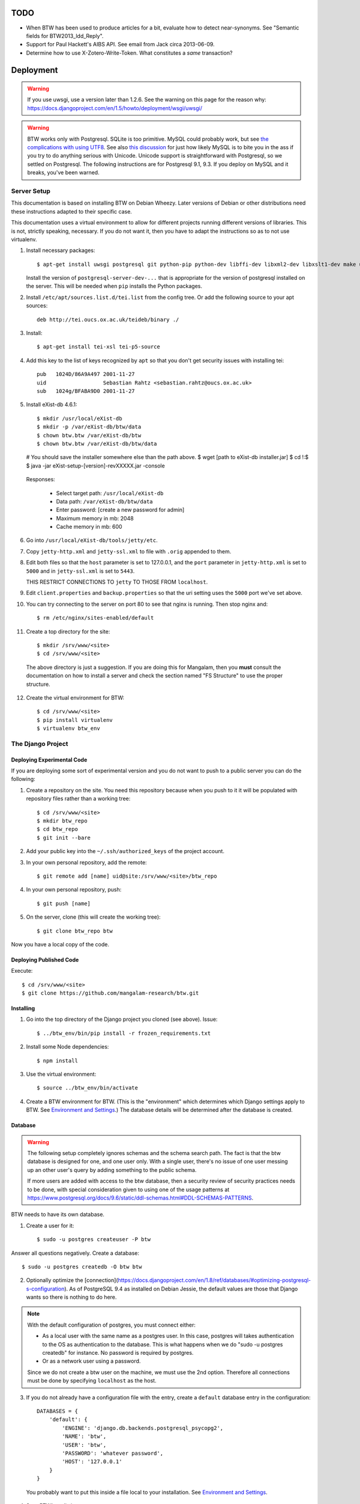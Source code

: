 ======
 TODO
======

* When BTW has been used to produce articles for a bit, evaluate how
  to detect near-synonyms. See "Semantic fields for
  BTW2013_ldd_Reply".

* Support for Paul Hackett's AIBS API. See email from Jack circa
  2013-06-09.

* Determine how to use X-Zotero-Write-Token. What constitutes a *same*
  transaction?

============
 Deployment
============

.. warning:: If you use uwsgi, use a version later than 1.2.6. See the
             warning on this page for the reason why:
             https://docs.djangoproject.com/en/1.5/howto/deployment/wsgi/uwsgi/

.. warning:: BTW works only with Postgresql. SQLite is too
             primitive. MySQL could probably work, but see `the
             complications with using UTF8
             <https://docs.djangoproject.com/en/1.6/ref/databases/#collation-settings>`__. See
             also `this discussion
             <https://news.ycombinator.com/item?id=7317519>`__ for
             just how likely MySQL is to bite you in the ass if you
             try to do anything serious with Unicode. Unicode support
             is straightforward with Postgresql, so we settled on
             Postgresql. The following instructions are for Postgresql
             9.1, 9.3. If you deploy on MySQL and it breaks, you've
             been warned.

Server Setup
============

This documentation is based on installing BTW on Debian Wheezy. Later
versions of Debian or other distributions need these instructions
adapted to their specific case.

This documentation uses a virtual environment to allow for different
projects running different versions of libraries. This is not,
strictly speaking, necessary. If you do not want it, then you have to
adapt the instructions so as to not use virtualenv.

1. Install necessary packages::

    $ apt-get install uwsgi postgresql git python-pip python-dev libffi-dev libxml2-dev libxslt1-dev make unzip libxml2-utils trang jing xsltproc redis-server libpq-dev

   Install the version of ``postgresql-server-dev-...`` that is
   appropriate for the version of postgresql installed on the
   server. This will be needed when ``pip`` installs the Python
   packages.

2. Install ``/etc/apt/sources.list.d/tei.list`` from the config
   tree. Or add the following source to your apt sources::

    deb http://tei.oucs.ox.ac.uk/teideb/binary ./

3. Install::

    $ apt-get install tei-xsl tei-p5-source

4. Add this key to the list of keys recognized by ``apt`` so that you
   don't get security issues with installing tei::

    pub   1024D/86A9A497 2001-11-27
    uid                  Sebastian Rahtz <sebastian.rahtz@oucs.ox.ac.uk>
    sub   1024g/BFABA9D0 2001-11-27

5. Install eXist-db 4.6.1::

   $ mkdir /usr/local/eXist-db
   $ mkdir -p /var/eXist-db/btw/data
   $ chown btw.btw /var/eXist-db/btw
   $ chown btw.btw /var/eXist-db/btw/data
   # You should save the installer somewhere else than the path above.
   $ wget [path to eXist-db installer.jar]
   $ cd !:$
   $ java -jar eXist-setup-[version]-revXXXXX.jar -console

  Responses:

    * Select target path: ``/usr/local/eXist-db``
    * Data path: ``/var/eXist-db/btw/data``
    * Enter password: [create a new password for admin]
    * Maximum memory in mb: 2048
    * Cache memory in mb: 600

6. Go into ``/usr/local/eXist-db/tools/jetty/etc``.

7. Copy ``jetty-http.xml`` and ``jetty-ssl.xml`` to file with ``.orig`` appended
   to them.

8. Edit both files so that the ``host`` parameter is set to 127.0.0.1,
   and the ``port`` parameter in ``jetty-http.xml`` is set to ``5000``
   and in ``jetty-ssl.xml`` is set to ``5443``.

   THIS RESTRICT CONNECTIONS TO ``jetty`` TO THOSE FROM ``localhost``.

9. Edit ``client.properties`` and ``backup.properties`` so that the uri setting
   uses the ``5000`` port we've set above.

10. You can try connecting to the server on port 80 to see that nginx
    is running. Then stop nginx and::

     $ rm /etc/nginx/sites-enabled/default

11. Create a top directory for the site::

    $ mkdir /srv/www/<site>
    $ cd /srv/www/<site>

  The above directory is just a suggestion. If you are doing this for
  Mangalam, then you **must** consult the documentation on how to
  install a server and check the section named "FS Structure" to use
  the proper structure.

12. Create the virtual environment for BTW::

    $ cd /srv/www/<site>
    $ pip install virtualenv
    $ virtualenv btw_env

The Django Project
==================

Deploying Experimental Code
---------------------------

If you are deploying some sort of experimental version and you do not
want to push to a public server you can do the following:

1. Create a repository on the site. You need this repository because
   when you push to it it will be populated with repository files
   rather than a working tree::

     $ cd /srv/www/<site>
     $ mkdir btw_repo
     $ cd btw_repo
     $ git init --bare

2. Add your public key into the ``~/.ssh/authorized_keys`` of the project
   account.

3. In your own personal repository, add the remote::

    $ git remote add [name] uid@site:/srv/www/<site>/btw_repo

4. In your own personal repository, push::

    $ git push [name]

5. On the server, clone (this will create the working tree)::

    $ git clone btw_repo btw

Now you have a local copy of the code.

Deploying Published Code
------------------------

Execute::

    $ cd /srv/www/<site>
    $ git clone https://github.com/mangalam-research/btw.git

Installing
----------

1. Go into the top directory of the Django project you cloned (see above). Issue::

    $ ../btw_env/bin/pip install -r frozen_requirements.txt

2. Install some Node dependencies::

    $ npm install

3. Use the virtual environment::

    $ source ../btw_env/bin/activate

4. Create a BTW environment for BTW. (This is the "environment" which
   determines which Django settings apply to BTW. See `Environment and
   Settings`_.) The database details will be determined after the
   database is created.

Database
--------

.. warning:: The following setup completely ignores schemas and the
             schema search path. The fact is that the btw database is
             designed for one, and one user only. With a single user,
             there's no issue of one user messing up an other user's
             query by adding something to the public schema.

             If more users are added with access to the btw database,
             then a security review of security practices needs to be
             done, with special consideration given to using one of
             the usage patterns at
             `<https://www.postgresql.org/docs/9.6/static/ddl-schemas.html#DDL-SCHEMAS-PATTERNS>`_.

BTW needs to have its own database.

1. Create a user for it::

    $ sudo -u postgres createuser -P btw

Answer all questions negatively. Create a database::

    $ sudo -u postgres createdb -O btw btw

2. Optionally optimize the [connection](https://docs.djangoproject.com/en/1.8/ref/databases/#optimizing-postgresql-s-configuration). As of PostgreSQL 9.4 as installed on Debian Jessie, the default values are those that Django wants so there is nothing to do here.

.. note:: With the default configuration of postgres, you must connect either:

  * As a local user with the same name as a postgres user. In this
    case, postgres will takes authentication to the OS as
    authentication to the database. This is what happens when we do
    "sudo -u postgres createdb" for instance. No password is required
    by postgres.

  * Or as a network user using a password.

  Since we do not create a btw user on the machine, we must use the
  2nd option. Therefore all connections must be done by specifying
  ``localhost`` as the host.

3. If you do not already have a configuration file with the entry,
   create a ``default`` database entry in the configuration::

    DATABASES = {
        'default': {
            'ENGINE': 'django.db.backends.postgresql_psycopg2',
            'NAME': 'btw',
            'USER': 'btw',
            'PASSWORD': 'whatever password',
            'HOST': '127.0.0.1'
        }
    }

  You probably want to put this inside a file local to your
  installation. See `Environment and Settings`_.

4. Start BTW's redis instance::

    ./manage.py btwredis start

5. Run::

    ./manage.py migrate

6. Run::

    ./manage.py btwdb set_site_name

   This sets the name of site 1 in the database to match the
   BTW_SITE_NAME setting.

Settings
--------

1. When deploying make sure the following Django settings are set as
   follows::

    SESSION_COOKIE_SECURE = True
    CSRF_COOKIE_SECURE = True

    ACCOUNT_DEFAULT_HTTP_PROTOCOL = "https"

2. Make sure that the ``DEFAULT_FROM_EMAIL`` Django setting is set to
   the value you want to use as the ``From:`` field of emails sent for
   invitations to register to the site. Same with the ``SERVER_EMAIL``
   field. Note that they are probably not going to be the same value.

3. Make sure that the ``ADMINS`` Django setting is set properly.

4. Make sure that the ``BTW_WED_LOGGING_PATH`` and that any custom
   logging is done in ``/var/log/`` rather than in ``/srv``.

5. The file structure is::

    btw_env      The virtualenv environment created earlier.
    btw_repo     Possible repository you use if you are deploying experimental code.
    btw          Where you checked out btw.
    static       Where the static files are collected.
    media        Where media files are stored.

   So you must ensure that ``STATIC_ROOT`` and ``MEDIA_ROOT`` are set
   to point to these directories which are **above** ``TOPDIR``.

6. Make sure the following environment variables are set as follows
   in the uwsgi configuration::

     HTTPS=on
     wsgi.url_scheme=https

Finalizing
----------

This needs to be done last because the ``Makefile`` may use
``manage.py``, which may require a complete configuration.

Run::

  $ make
  $ ./manage.py btwredis start
  $ mkdir -p var/run/btw var/log/btw
  $ ./manage.py btwexistdb start
  $ ./manage.py btwexistdb createuser
  $ ./manage.py btwexistdb createdb
  $ ./manage.py btwexistdb loadindex
  $ ./manage.py btwexistdb load
  $ ./manage.py btwworker start --all
  $ ./manage.py btwcheck
  $ make test-django
  [The Zotero tests will necessarily fail because the server is set
   to connect to the production Zotero database.]
  # We need to stop everything started manually so that systemd
  # takes over.
  $ ./manage.py btwredis stop
  $ ./manage.py btwexistdb stop
  $ sudo cp build/services/* /etc/systemd/system
  $ sudo systemctl daemon-reload
  $ sudo systemctl enable btw
  $ sudo systemctl start btw

If you have not yet done so, create the log directory for the nginx
process responsible for serving BTW::

  $ mkdir /var/log/nginx/btw.mangalamresearch.org/

Demo Site
---------

When creating a new demo site make sure that:

1. It contains a ``env`` file in the top level directory of the Django
   project that sets the ``env`` to a new value appropriate for the
   demo site. (This is what will make the site use a different
   database from the main site.)

2. Create a file named ``NOBACKUP-TAG`` in the top level directory of
   the demo site. (The deepest directory that encompasses all the
   files of this site but excludes any other site.) This prevents
   backing up this site in the fs backups.

Complete Copy
~~~~~~~~~~~~~

1. Dump the database on the "real" site.

2. Drop the old btw_demo database.

3. Create a new btw_demo database.

4. Issue::

    pg_restore -d btw_demo [path to dump]

5. Run the migrations, make sure redis is running and do::

    $ . ../btw_env/bin/activate
    $ ./manage.py migrate

6. Set the site name, make sure redis is running and do::

    $ . ../btw_env/bin/activate
    $ ./manage.py btwdb set_site_name

 This will set the site name in the database to what is recorded in
 the Django settings.

7. Copy the media directory from the regular site to the demo site.

Partial Copy
~~~~~~~~~~~~

Make sure that the site name in the sites table is properly set.

If you are going to move over users then:

1. Go to the regular site and run::

     $ ./manage.py dumpdata --natural --exclude=auth.Permission auth allauth account socialaccount invitation > [dump]

2. Go to the demo site and run::

     $ ./manage.py loaddata [dump]

If you are going to move over articles from the dev site the
bibliographical data must be moved over first. **The bibliography
worker must not have had a chance to populate the Item table yet!!!,
or you'll get double entries.** (If this happens, then you have to
clear bibliography_item and bibliography_primarysource in the
database.)

1. Go to the main site and run::

    $ ./manage.py dumpdata --natural bibliography > [dump]

2. Go to the demo site and run::

    $ ./manage.py loaddata [dump]

You may then load articles:

1. Go to the main site and run::

    $ ./manage.py dumpdata --natural lexicography > [dump]

2. Go to the demo site and run::

    $ ./manage.py loaddata [dump]


Upgrades
--------

Preparing the Source
~~~~~~~~~~~~~~~~~~~~

Before preforming an upgrade, make sure that the source is in shape:

1. You have run the tests from a clean build ``make clean``.

2. ``forzen_requirements.txt`` is up-to-date.

3. You have tagged the current release with ``git tag v... -a`` The
   ``-a`` is important to create an annotated tag.

Dealing with Logged-in Users
~~~~~~~~~~~~~~~~~~~~~~~~~~~~

Before upgrading, consider the impact on currently logged in
users. The following cases are possible:

1. No database change: there is no need to put the server in
   maintenance mode. Just upgrade the Python and Javascript code. If a
   new version of the wed editor is needed, the users will get a
   message asking to reload.

2. Database change:

   a. Establish a time at which the server will go into
   maintenance mode, tell the users.

   b. At the appointed time, set the nginx server configuration for
   BTW to be in maintenance mode.

   c. Use the ``logout`` management command to log all users out.

   d. Perform the code upgrade as needed.

   e. Get nginx out of maintenance mode.

Upgrade Proper
~~~~~~~~~~~~~~

Generally:

1. **Squeeze in upgrades to the server's infrastructure here...**

2. Make sure all your changes are pushed to the repository.

3. Make sure you have a current backup of the database.

.. warning:: Do not run the following steps before you have read the
             version-specific information about upgrading. Some
             upgrades require that the following steps be partially
             performed or done in a different way, etc.

4. Run::

    $ . ../btw_env/bin/activate

    # The next command **must** be omitted if BTW is meant to continue
    # running. May be omitted if there is no change to how redis is
    # configured.
    $ systemctl stop btw

    $ git fetch origin --tags
    $ git pull origin
    $ git describe
    [Make sure the description shows what you expect.]
    $ pip install -r frozen_requirements.txt
    $ npm install
    $ make
    $ sudo cp build/services/* /etc/systemd/system
    $ sudo systemctl daemon-reload
    # Also check for services in /etc/systemd/system that may
    # be obsolete.

    $ ./manage.py btwredis start
    $ ./manage.py migrate

    # This is the perfect time to clean old records.
    $ ./manage.py btwdb collapse_change_records
    $ ./manage.py btwdb clean_old_versions

    # This is the perfect time to perform a full vacuum on the database.
    # Do this if you've locked the users out of the system already.
    # This command will lock tables while they are being vacuumed. We use
    # ``time`` to record how long it takes. This is useful information because
    # as the database grows, it will take more times. Eventually it could
    # take hours to run a vacuumdb full operation.
    $ time vacuumdb -fzv

    $ ./manage.py btwredis stop
    $ systemctl start btw

    $ ./manage.py btwcheck

    $ make test-django
    [The Zotero tests will necessarily fail because the server is set
     to connect to the production database.]

5. Run btw-smoketest::

     scrapy crawl btw -a btw_dev='<secret>'

6. Take the site out of maintenance mode.

See below for specific upgrade cases.

2.4.0 to 2.5.0
~~~~~~~~~~~~~~

- ``apt-get install libpq-dev``

- ``apt-get install tei-xsl``

- This release upgrade BTW to Python 3 so:

 * Remove old Python virtual env.

 * Create new Python 3 virtual env.

 * Activate it.

- Perform the usual upgrade steps up to the point where Python packages are
  installed.

- The release also upgrades eXist-db to 4.6.1

 * Go to the home of the eXist-db installation. Backup the eXist-db database
   with::

     java -jar start.jar org.exist.backup.ExportMain -x -z

   This will create a file in ``exports/`` called ``full<date>.zip``

 * Move the old stuff out of the way::

     $ mv /usr/local/eXist-db /usr/local/eXist-db-[version]
     $ mv /var/eXist-db/btw/data /var/eXist-db/btw/data-[version]

 * Install the new eXist-db installation. See the original installation
   instructions for answers to the questions it asks.

 * Go into ``/var/eXist-db/btw/data`` and ``rm *.dbx *.log *.lck``

 * Cd to the home of the new eXist-db installation.

 * The above deleted the whole database, so set the admin password again::

     $ ./bin/client.sh -s
     [Use the command: passwd admin]

 * Restore::

     $ ./bin/backup.sh -u admin -p PASSWORD -r [path to zipped backup]

 * Upgrade the Dashboard::

     $ ./bin/client.sh -s -u admin -p PASSWORD

   Use the command::

     find repo:install-and-deploy("http://exist-db.org/apps/dashboard", "http://demo.exist-db.org/exist/apps/public-repo/modules/find.xql")

 * Run::

     $ manage.py btwexistdb loadutil

- Continue the common installation steps.

- The encoding of cache keys for the bibliography app has changed. So that cache
  needs to be zapped and rebuilt.

- The cmsplugin_filer stuff is deprecated and no longer maintained. It will bomb
  when Python 3.8 becomes current. I've tried migrating the data to the new
  suggested plugins but it did not work. So the solution for now is to remove
  these plugins and fix the CMS pages manually. (A quick inspection suggests
  that there's probably less fixing needed than I thought. I used the filer
  facilities extensively when I first setup the CMS but the assistants who took
  over all tossed that aside. I think there's only one remaining reference to
  the filer stuff.)

- Drop these tables:

 cmsplugin_filer_file_filerfile
 cmsplugin_filer_folder_filerfolder
 cmsplugin_filer_image_filerimage
 cmsplugin_filer_link_filerlinkplugin
 cmsplugin_filer_teaser_filerteaser
 cmsplugin_filer_video_filervideo

- Run:

  ./manage.py cms delete-orphaned-plugins

- Fix the CMS pages:

  - (Probably won't need fixing:) Front page: logo of Mangalam, NEH, HTE at
    bottom of page. Put back the images, and link to the respective
    organizations. Set correct alt text. (Note that the NEH and HTE logos are
    already broken.)

  - (Probably won't need fixing:) Front page: left video
    https://youtu.be/N2ZeTtIJVR0

  - Browserstack on the "Technologies" page.


2.0.0 to 2.1.0
~~~~~~~~~~~~~~

- Before restarting any parts of BTW, make sure all celery settings in
  the settings files used by the deployment have been updated to have
  the ``CELERY`` prefix.

1.4.1 to 2.0.0
~~~~~~~~~~~~~~

Before all:

- Install eXist.

After pulling the new code:

- Add the ``settings`` for eXist.

After ``pip install -r requirements.txt``:

- Force django-polymorphic to be at 1.0.2.

- Force django to be at 1.10.x.

- Run ``pip uninstall django-treebeard`` and then ``pip install git+https://github.com/tabo/django-treebeard#79bdb7c``.

After starting redis:

- Run ``./manage.py cms fix-tree``

- Clear the "article_display" and "page" caches.

After ``./manage.py migrate``:

- Run ``btwexistdb`` commands: ``createuser``, ``createdb``,
``loadindex``, ``load``.

After the install:

- Remove the "Login required" flag for the semantic fields page.

- Add the ``can_add_semantic_fields`` and
  ``can_change_semantic_fields`` to all users that need it.

1.4.0 to 1.4.1
~~~~~~~~~~~~~~

- At a minimum, execute::

    rm `find . -name menu.pyc`
    rm `find . -name cms_app.pyc`

  To be on the safe site, I actually recommend doing::

    rm `find . -name "*.pyc"`

  When running tests in buildbot some cases failed due to very old
  leftover ``.pyc`` files.

- After having done the database migrations, run ``manage.py cms
  fix-tree`` as recommended by Django CMS to fix possible issues with
  the tree of pages.

1.3.x to 1.4.0
~~~~~~~~~~~~~~

- You must load the HTE data somehow. It could be using the ``hte``
  command or by dumping some the ``semantic_field...`` tables in the
  development database and loading them in production. Remember to set
  the sequences used to set ids properly if you use a SQL
  dump/restore.

- It is necessary to flush the article display cache::

    $ ./manage.py clearcache article_display

- You must give the ``category.add_category`` right to whoever will be
  allowed to add categories.

- You will have to create a "Semantic Fields" page which will have for
  apphook semantic_fields. This pages should also have its permissions
  set so that "Login required" checked and "Menu visibility" is "for
  logged in users only".


1.2.x to 1.3.0
~~~~~~~~~~~~~~

You must add ``BTW_EDITORS`` to Django's settings.

The ``CitePlugin`` must be added to some page to allow site-wide
citations.

During migration Django will ask whether the content types for the
models userauthority, otherauthority and authority should be
removed. Answer yes.


1.1.x to 1.2.0
~~~~~~~~~~~~~~

1. Upgrade the nginx configuration to the new one so that developers
   can bypass maintenance mode.

2. **After stopping redis but before updating the source,** upgrade
   ``South`` to the latest in the 1.x series.

3. **After stopping redis but before updating the source,** upgrade
   ``django-allauth`` to the version required by BTW **1.2.0**.

4. **After stopping redis but before updating the source,** run
   ``./manage.py migrate socialaccount``. This will upgrade the tables
   for the ``socialaccount`` app (provied by ``django-allauth``) to the
   latest format.

5. Resume the installation with the source update, and so on...

Afterwards:

1. Create the pages managed by the CMS:

 a. On the development machine issue::

    ./manage.py dumpdata --indent=2 --natural-foreign cms cmsplugin_filer_file cmsplugin_filer_folder cmsplugin_filer_link cmsplugin_filer_link cmsplugin_filer_image cmsplugin_filer_teaser cmsplugin_filer_video  easy_thumbnails filer djangocms_text_ckeditor cmsplugin_iframe > dump.json

 b. Remove the record that has to do with cms.pageusergroup.

 c. On the deployment machine issue::

    ./manage loaddata dump.json

 d. Copy the ``media`` subdirectory from the dev machine to the
    deployment machine. **Make sure to move it into the right location**.

2. Duplicate the permission setup from the dev machine to the
   deployment machine. In particular:

 a. Add the permissions to the CMS plugins to the "CMS scribe" group.

3. Create an account for Bennett with the "scribe" and "CMS scribe"
   roles, and the right to manage bibliography.

1.0.x to 1.1.0
~~~~~~~~~~~~~~

1. Update the site configuration to add BTW_LOGGING_PATH,
   BTW_RUN_PATH, BTW_LOGGING_PATH_FOR_BTW, BTW_RUN_PATH_FOR_BTW. Make
   BTW_WED_LOGGING_PATH use BTW_LOGGING_PATH_FOR_BTW.

2. Perform the commands to create the log and run directories for
   BTW. For intance, it could be::

    mkdir -p var/log/btw
    mkdir -p var/run/btw

3. Convert the local configuration file to connect to redis through
   the local socket started by ``btwredis``.

4. Use ``lib.settings.join_prefix`` in the settings file and
   ``slugify.slugify``.

5. Modify your uwsgi init file so that it has::

     uid = btw
     buffer-size=32768

0.8.x to 1.0.0
~~~~~~~~~~~~~~

1. Update the site configuration to configure the caches named
   `session`, `page` and `article_display`.

2. Force an update of the documentation so that ``tei.css`` and
   ``tei-print.css`` are loaded from a local copy. You must::

      rm -rf utils/schemas/out/btw-storage-0.10/btw-storage-doc/

   A subsequent ``make`` should redo everything but check that the
   final files have the right contents.

0.7.x to 0.8.0
~~~~~~~~~~~~~~

1. Issue the management command::

     $ ./manage.py btwdb mark_all_bibliographical_items_stale

2. Convert your settings to use the ``s`` object. See `Setting the
   Settings`_.

3. Install django-redis in the virtualenv for btw.

4. Move to Redis for the session cache (the default cache normally set
   in the ``btw_<env>.py`` file and the Zotero cache (the cache named
   ``"bibliography"``, which is normally set in the
   ``bibliography_<env>.py`` settings file).

0.0.2 to 0.1.0
~~~~~~~~~~~~~~

1. Delete the database table ``biblliography_item``. This is okay
   because the BTW software has not yet been used in production.

2. Perform the general steps.

Notes from Actual Upgrades
~~~~~~~~~~~~~~~~~~~~~~~~~~

- 2.0.0 to 2.1.0: Upgrade scheduled for 2017/09/26 at 7:30-9:30
  EDT. The upgrade also included a Linode migration and updating the
  OS, both of which took about 12 minutes. The migration queue was
  empty and the migration itself took about 5 minutes. The BTW upgrade
  ran into an unexpected issue. We were getting an EINTR during a
  Kombu communication with a socket. Added some custom code to retry
  the communication. Seems to have fixed the issue.

- 1.4.0 to 1.4.1: Upgrade scheduled for 2016/04/30 at 8:00-9:00 EDT. I
  started a little before to prepare. The upgrade was done at about
  8:30 EDT.

- 1.3.1 to 1.4.0: The upgrade window was scheduled for 2016/04/06 at
  8:00-12:00 EDT. I actually got busy with something else and did not
  begin until 8:10. The upgrade was finished by about 10:28.

- 1.2.x to 1.3.0: The upgrade window was scheduled for 2015/08/19 at
  11:00-12:00 EDT. I began preparing at around 10:40 EDT so as to get
  a head start with the steps that could be performed before the
  upgrade. The issue with Tilaa crippling the performance of the swap
  probably added a good 15-20 minutes to the whole proceedings.

- 1.1.0 to 1.2.0: The upgrade window was scheduled for 2015/06/08 at
  8:00-10:00 EDT. I began preparing at around 7:30 EDT so as to get a
  head start with the steps that could be performed before the
  upgrade. At 8:05 EDT I put the server into maintenance mode. At
  about 9:05 EDT I took the server out of maintenance mode. I got a
  couple of task errors while running the Django tests. Probably due
  to how the logging is different on the server than on the dev
  system.

- 1.0.5 to 1.1.0: The upgrade window was scheduled for 2015/04/29 at
  8:00-10:00 EDT. I began preparing at around 7:30 EDT so as to get a
  head start with the steps that could be performed before the
  upgrade, and server maintenance not directly tied to the upgrade
  (e.g. shutting down the demo site). At 8:00 EDT I put the server
  into maintenance mode. At around 8:35 I put the server out of
  maintenance mode. The server initially failed to work because I
  forgot to make a couple changes to the btw.ini file (uwsgi
  configuration). Moreover I had to change ownership of the log files
  in /var/log/btw so that BTW could write there. Then it was smooth
  sailing.

- 0.7.1 to 0.8.0: The upgrade window was scheduled for 2015/01/21 at
  8:00-9:00 EST. I began preparing at around 7:30 EST because a few of
  the upgrade steps (installing new packages, updating the settings of
  the Django project) could be performed before putting the server
  down. At 8:00 EST, I put the server in maintenance mode. A little
  before 8:30EST, the server was out of maintenance mode. I tested the
  server with ``./manage.py test``, by going to ``Bibliography /
  Manage`` and by viewing some articles. The later test failed. It was
  due to ``build/static-build/config/requirejs-config-dev.js`` which
  was out of date. The contents of this file changed when Makefile is
  edited, which is not currently picked up by the way the make file is
  organized. Deleting the file and recreating it solved the issue.

- 0.8.0 to 1.0.1: The upgrade window was scheduled for 2015/02/01 at
  9:00-10:00 EST. I spent about 45 minutes before the upgrade window
  to perform changes to the server. This upgrade required a new monit
  configuration to send alarms. I had to modify monit for this, which
  entailed reading documentation. After performing the upgrade, I got
  some 500 status responses. This was due to the ``.log`` and ``.pid``
  files created by the worker. They caused the tree to be unclean and
  BTW dutifully raised an exception. While testing the site, there was
  an issue with viewing articles. It seemed that the communication
  between browser and system did not work. Clearing the caches and
  restarting the worker seems to have cleared it up. The site was back
  up and running at 10:15 EST.

Nginx
-----

The server key generation has been superseded by using Let's Encrypt
Certificate. Read certbot's documentation for how to get and install
certificates.

If needed for some reason, the manual menthod to create some new
server keys::

    $ cd /srv/www/<site>
    $ openssl genrsa -out ssl.key 2048
    $ openssl req -new -key ssl.key -out ssl.csr
    [Answer the questions to identify the machine. Leave the password blank.]
    $ openssl x509 -req -days 365 -in ssl.csr -signkey ssl.key -out ssl.crt

If there isn't a secure dhparam yet, you should create it with::

    $ openssl dhparam -out /etc/ssl/certs/dhparam.pem 2048

Install a proper configuration in
``/etc/nginx/sites-available/<site>``, and link it to the
``/etc/nginx/sites-enabled/`` directory. For Mangalam, the config tree
contains the file that has been used so far.

Uwsgi
-----

Install a proper configuration in
``/etc/uwsgi/apps-available/btw.ini``, and link it to the
``/etc/uwsgi/apps-enabled/`` directory. For Mangalam, the config tree
contains the file that has been used so far.

=========
 Testing
=========

Note that due to the asynchronous nature the JavaScript environments
used to run the tests, if the test suites are run on a system
experiencing heavy load or if the OS has to swap a lot of memory from
the hard disk, they may fail some or all tests. I've witnessed this
happen, for instance, due to RequireJS timing out on a ``require()``
call because the OS was busy loading things into memory from
swap. The solution is to run the test suites again.

Another issue with running the tests is that wed uses ``setTimeout``
to do the validation work in a parallel fashion. (This actually
simulates parallelism.) Now, browsers clamp timeouts to at most once a
second for tests that are in background tabs (i.e. tabs whose content
is not currently visible). Some tests want the first validation to be
finished before starting. The upshot is that if the test tab is pushed
to the background some tests will fail due to timeouts. The solution
for now is don't push the tab in which tests are run to the
background. Web workers would solve this problem but would create
other complications so it is unclear whether they are a viable
solution.

Tests are of three types:

* Django tests, which run outside the browser.

* In-browser tests, which run *in* the browser.

* Selenium-based tests, which run *outside* the browser but use Selenium
  to control a browser.

In August 2015 we conducted some tests with a RAM-based PostgreSQL
cluster to see whether it would improve testing time. We found roughly
a 7% improvement on test times when running the Django tests but the
hoops we have to go through to setup the cluster and the problems this
could cause in the long run (more complex database setups would
require redesigning the code that creates and manages the cluster) are
not worth this small improvement. The time improvement is expected to
be even smaller when running the Selenium-based tests that need
running on Sauce Labs, as the bulk of the waiting time there is due to
communications between the test suite and the browser.

Django Tests
============

Running the Tests
-----------------

You should be using ``make`` to run the tests rather than ``./manage.py test``
because some of the tests are dependent on files that are generated with
``make``, and some of the tests need to be run in isolation::

    $ make test

Test Isolation
--------------

As of the time of writing, the Django tests need to be run in 3 isolated groups:

* The menu tests in ``./core/tests/test_menus.py``. Django CMS caches a fair
  amount of information. This includes menu information. Unfortunately, this
  causes (some of) the tests in ``test_menus.py`` to fail if they are run with
  the rest of the BTW test suite. Therefore, these tests must be run in a
  *separate* test run.

* The btwredis tests in ``./btw_management/tests/test_btwredis.py``. In order to
  test ``btwredis``, the test suite needs to stop the default redis instance
  started by the test runner, and restart it afterwards. The problem though is
  that this stop/start resets the connections that were open prior to running
  the ``btwredis`` tests and causes a failure in the rest of the suite. So these
  tests must be isolated.

* The other tests not covered in the two groups above.

An earlier version of BTW used the attrib plugin of nosetests to segregate the
tests (``@attr(isolation="menu")`` in a test file, and ``--attr='!isolation'``
in the build file, etc.). However, the attrib plugin does not skip a *whole
module* when all the tests in it are to be skipped, and this is a problem for
the ``btwredis`` tests because we need to skip the *module* setup and tear down
code *too*. So instead we use ``--ignore-files`` to skip the necessary files and
specify them by name where needed. See the targets ``test-django*`` in
``build.mk`` for the gory details.

Zotero Tests
------------

The ``bibliography`` application communicates with the Zotero server
at ``api.zotero.org``. To avoid being dependent a) on a network
connection, b) on that server being up, c) on the account that was used to
create the tests being available, the test suite uses ``mitmdump``
(from the mitmproxy package) to record and replay interactions with
the server. The infrastructure needed for this is in
``bibliography.tests.util``.

The only tests that should ever perform any kind of communication with
the server (either for real, or faked by ``mitmproxy``) are those in
the ``bibliography`` app. All other tests should be mocking the
``zotero`` module so as to return results immediately (no cache check,
no talking to the server). The module
``bibliography.tests.mock_zotero`` is used for this task.

Mitmproxy uses a self-signed certificate to serve data. Forwarding the
upstream certificate currently does not work. (See
`<https://github.com/mitmproxy/netlib/issues/32>`__ .) Moreover, we'd
rather have the suite be totally independent from a live Zotero server
so that we can run the suite even if the Zotero server happens to be
down or unreachable. In order to avoid certificate errors, the test
suite has to:

1. Run ``c_rehash`` on the ``~/.mitmproxy`` directory. Some of the
   files there are not proper certificates so there will be non-fatal
   errors.

2. Set the environment variable SSL_CERT_DIR to search
``~/.mitmproxy`` in addition to the OS directory.

In-Browser Tests
================

::
    $ ./manage.py runserver

Then run a QUnit test by pointing your broswer to
http://localhost:8000/search/tests/

.. warning:: Running this command does not rebuild the software. So if
             you make changes that must propagate to your live version
             of the server then you must run ``make`` first.

Selenium-Based Tests
====================

The following information is not specific to BTW but can be useful if
you've never used Selenium before. Generally speaking, you need the
Selenium Server, but if you only want to run tests in Chrome, you only
need chromedriver. Selenium Server can be found on `this page
<http://code.google.com/p/selenium/downloads/list>`__. It has a name
like ``selenium-server-standalone-<version>.jar``. Chromedriver is
`here <https://code.google.com/p/chromedriver/downloads/list>`__. The
documentation for its use is `here
<http://code.google.com/p/selenium/wiki/ChromeDriver>`__.

Everything that follows is specific to BTW. You need to have `selenic
<http://github.com/mangalam-research/selenic>`_ installed and
available on your ``PYTHONPATH``. Read its documentation. Then you
need to create a `<local_config/selenium_local_config.py>`_ file. Use
one of the example files provided with selenic. Add the following
variable to your `<local_config/selenium_local_config.py>`_ file::

    # Location of the BTW server.
    SERVER = "http://localhost:8080"

You also need to have `wedutil
<http://github.com/mangalam-research/wedutil>`_ installed and
available on your ``PYTHONPATH``.

To run the Selenium-based tests, the tests must be able to communicate
with a live server. Tests that can pass locally can quite easily fail
when run from a remote service, *unless* a real web server is
used. Therefore, the test suite starts an nginx server because, let's
face it, **Django is not a web server.** Some issues that Django may
mask can become evident when using a real web server. This has
happened during the development of BTW.

.. note:: A "real web server" is one which understands the ins and
          outs of the HTTP protocol, can negotiate contents, can
          compress contents, understands caching on the basis of
          modification times, etc.

The configuration environment used for the selenium tests is named
``selenium``. See `Environment and Settings`_.

Nginx
-----

Internally, the test suite starts nginx by issuing::

    $ utils/start_server <fifo>

The fifo is a communication channel created by the test suite to
control the server.  The command above will launch an nginx server
listening on localhost:8080. It will handle all the requests to static
resources itself but will forward all other requests to an instance of
the Django live server (which is started by the ``start_server`` script
to listen on localhost:7777). This server puts all of the things that
would go in ``/var`` if it was started by the OS in the `<var>`_
directory that sits at the top of the code tree. Look there for
logs. This nginx instance uses the configuration built at
`<build/config/nginx.conf>`_ from `<config/nginx.conf>`_. Remember
that if you want to override the configuration, the proper way to do
it is to copy the configuration file into `<local_config>`_ and edit
it there. Run make again after you made modifications. The only
processing done on nginx's file is to change all instances of
``@PWD@`` with the top of the code tree.

The Django Server
-----------------

The Django server started by ``start_server`` is based on
``LiveServerTestCase`` and consequently organises its run time
environment in the same way.

Originally, we had the test suite send a signal to the server so that
with each test, the server would reset itself. The "reset" operation
meant that the ``LiveServerTestCase`` instance ended, which caused the
creation of a new instance. This entailed letting Django's test
framework perform the cleanup and setup operations on the
database. This way, a test would not see the database changes
performed by another test. The cleanup performed by Django's test
framework was extremely slow, however. So we modified the suite so
that some tests would be deemed "dirty" and would require a
reset. This helped speed up the suite quite a bit.

However, we eventually ran into more problems. Once we started using
``transaction.on_commit``, we found that Celery tasks launched at
commit time would not be able to find the ``Chunk`` objects they were
supposed to work on, because they had been deleted by the test
cleanup!! This is something which **by design** cannot happen in
production because ``Chunk`` objects are never deleted. (They may be
hidden, but not deleted.) All solutions which involved allowing the
suite to perform Django's generic cleanup were problematic:

* The Celery tasks could have failed silently. However, since in
  production a failure would be indicative of a fatal structural
  problem, we do not want to mask such problems but instead have them
  cause an alarm. (The project sends an email to the administrators.)
  Moreover, even in testing, ignoring the failure could mean ignoring
  a real problem (like a race condition).

* The Celery tasks could have run eagerly. This would actually mask
  problems that occur due to race conditions.

* The suite could have been modified to try to allow the Celery tasks
  to complete before deleting the data. This would have made the suite
  slower across the board and would have complicated the logic of the
  tests or the tasks quite a bit. And this would be only to take care
  of a problem that occurs in testing.

The solution we settled on is to turn off Django's generic cleanup by
running all the Behave tests inside of a single ``LiveServerTestCase``
instance. The "reset" message is no longer used but instead a
"newtest" message is sent from the Behave runner to the live
server. This causes the live server to run ad-hoc cleanup code. In
this way ``Chunk`` objects are never deleted, which mirrors exactly
what happens in production. The cleanup code currently performs a few
changes, like deleting some bibliographical records, some custom
semantic fields and reverting articles to the version they were when
the suite started. Beyond this, tests should try to depend as little
as possible on a specific state. They should as much as possible
figure what state existed when they started and then check how the
state was changed. (e.g. If I test the creation of a new X object in
the database, cound the number of X objects before the test, and check
that there are X + 1 objects after the operation that creates a new
object.)

A nice bonus is that this also makes the suite faster since it does
not perform the database churn that Django's generic database cleanup
and setup does.

Running the Suite
-----------------

To run the suite issue::

    $ make selenium-test BEHAVE_PARAMS="-D browser='OS,BROWSER,VERSION'"

where ``OS,BROWSER,VERSION`` is a combination of
``OS,BROWSER,VERSION`` present in ``config/browser.txt``.

Behind the scenes, this will launch behave. See `<Makefile>`_ to see
how behave is run.

Note that the Selenium-based tests currently need a special test runner to run
properly. They need to be run through `<selenium_test/btw-behave.py>`_

How to Modify Fixtures
----------------------

There is no direct way to modify the fixtures used by the Django tests
(this includes the live server tests which is used to run the Selenium
tests). The procedure to follow is:

1. Stop the development server.

2. Move your development database to a different location
   temporariy. **Or** modify the development environment so that the
   development server connects to a temporary, different database.

3. Issue::

    $ ./manage.py migrate

4. Then start your server again. You should start it with
   ``BTW_DIRECT_APP_MODE`` set to ``True``. Or you won't be able to
   access the lexicography and bibliography apps.

5. Repeat the following command for all fixtures you want to load or
   pass all fixtures together on the same command line::

    $ ./manage.py loaddata [fixture]

6. At this point you can edit your database.

7. Run a garbage collection to remove old chunks that are no longer
   referred.

8. When you are done kill the server, and dump the data as needed::

    $ ./manage.py dumpdata --indent=2 --natural [application] > [file]

Use git to make sure that the changes you wanted are there. Among
other things, you might want to prevent locking records and handles
from being added to the new fixture.  When this is done, you can
restore your database to what it was.

Before doing anything more, it is wise to run the Django tests and the
Selenium tests to make sure that the new fixture does not break
anything. It is also wise to immediately commit the new fixture to
git once the tests are passing.

Utility for Extractig Documents from Fixtures
---------------------------------------------

The ``html_from_json`` utility can be used to extract the latest XHTML
representing the data of an entry that has been saved into a ``.json``
file. This can then be used with the raw editing capability to import
this entry into the development database. Make sure to check the box
``Data entered in the editable format (XHTML) rather than the
btw-storage format (XML)`` before submitting the raw edit, or the edit
will fail.

==========================
 Environment and Settings
==========================

Setting the Settings
====================

The Django method of setting the various settings is to set a global
in ``settings.py``, which is then used by Django's machinery. However,
this method is very inflexible in an environment where settings can be
set from multiple different files. Instead of using this method as-is,
BTW sets its settings on a singleton named ``s`` that is created by
``lib.settings`` **every file that wants to modify settings must
import this singleton and modify the settings by setting attributes of
the appropriate names on this object**. Doing this allows more
flexibility in the order in which settings are set and how they may
depend on one another. For instance ``test_settings.py`` sets
``s.BTW_TESTING`` *first* and then loads ``settings.py``. This allows
other settings to be set differently depending on whether or not
``s.BTW_TESTING`` is true.

It would be possible have the desired behavior by using ``exec ... in
globals()`` but this method of doing things has downsides, like for
instance having the linter complain about unknown variables because
globals used in a file come from another file. It also prevents
keeping variables truly private. For instance ``test_settings``
currently has a ``__SILENT`` variable which would not be private if
``exec ... in globals()`` were used. The variable would be visible to
the executed file. It would be possible to write code to compensate
but each new private variable would require an exception.

Where Settings are Found
========================

Structure of the settings tree in BTW:

* ``settings/settings.py``  BTW-wide settings

* ``settings/_env.py``      environment management

* ``settings/<app>.py``     settings specific to the application named <app>

The ``settings.py`` file inspects INSTALLED_APPS searching for local
applications and passes to ``exec`` all the corresponding ``<app>.py``
files it finds.

To allow for changing configurations easily BTW gets an environment
name from the following sources:

* the ``BTW_ENV`` environment variable

* An ``env`` file at the top of the Django project hierarchy.

* ``~/.config/btw/env``

* ``/etc/btw/env``

This environment value is then used by ``_env.find_config(name)`` to find
configuration files:

* ``~/.config/btw/<name>_<env>.py``

* ``/etc/btw/<name>_<env>.py``

The **first** file found among the ones in the previous list is the
one used. By convention ``_env.find_config`` should be used by the files
under the settings directory to find overrides to their default
values. The ``<name>`` parameter should be "btw" for global settings or
the name of an application for application-specific settings. Again by
convention the caller to find_config should exec the value returned by
``find_config`` **after** having done its local processing.

The order of execution of the various files is::

    settings/__init__.py
    <conf>/btw_<env>.py
    settings/<app1>.py
    <conf>/<app1>_<env>.py
    settings/<app2>.py
    <conf>/<app2>_<env>.py

where ``<env>`` is the value of the environment set as described
earlier, and ``<conf>`` is whatever path happens to contain the
configuration file.

=======
 Roles
=======

An earlier version of BTW used the terms "author" for people who have
the capability to edit articles. This proved confusing in discussion
because people who can edit articles are not necessarily the authors
of the articles. They can be proofreaders, assistants, etc.

* "informational pages": Those pages that exist primarily to provide
  information *about* the BTW project but that are not application
  pages.  Examples: the home page of the site, a page about who is
  involved in the project, a page that describes methodology,
  documentation about the site, etc.

* "application pages": Those pages that primarily serve to provide a user
  interface to the applications that are part of BTW. All of the
  lexicographical and bibliographical pages are application pages. This
  includes the pages that show the lexicographical articles.

+---------------------+-------------------+--------------------------+
|BTW Role             |Django role(s)     |Notes                     |
+---------------------+-------------------+--------------------------+
|visitor              |-                  |People who visit the site |
|                     |                   |but do not have an        |
|                     |                   |account.                  |
+---------------------+-------------------+--------------------------+
|user                 |-                  |Users are able to log in  |
|                     |                   |but cannot edit           |
|                     |                   |anything. (As of 2015/5,  |
|                     |                   |this is a theoretical     |
|                     |                   |role. Not yet in use.)    |
+---------------------+-------------------+--------------------------+
|lexicographical      |scribe             |                          |
|article author       |                   |                          |
+---------------------+-------------------+--------------------------+
|assistant,           |scribe             |                          |
|proofreader, etc...  |                   |                          |
|                     |                   |                          |
+---------------------+-------------------+--------------------------+
|maintainer           |CMS scribe         |                          |
|for the              |                   |                          |
|informational        |                   |                          |
|pages                |                   |                          |
+---------------------+-------------------+--------------------------+
|superuser            |-                  |Django superuser flag on. |
+---------------------+-------------------+--------------------------+

A "Django role" corresponds to a Django group. The groups are defined
as follows:

* scribe: able to edit lexicographical articles.

* CMS scribe: able to edit the informational pages.

* editor: all privileges of scribes, but reserved for future use. (We
  may eventually limit publishing privileges to only people in the
  "editor" group.)

There is no group able to edit application pages as these must be
edited by developers.

========
BTW Mode
========

Visible Absence
===============

A "visible absence" is an absence of an element which is represented
as a *presence* in the edited document. If ``<foo>`` might contain
``<bar>`` but ``<bar>`` is absent, the usual means to represent this
would be a ``<foo>`` that does not contain a ``<bar>``. With a visible
absence, ``<foo>`` would contain a GUI element showing that ``<bar>``
is absent.

A "visible absence instantiator" is a visible absence which is also a
control able to instantiate the absent element.

IDs
===

For hyperlinking purposes, elements have to be assigned unique
IDs. There are two types of IDs:

* The "wed ID", a.k.a. the "GUI ID". This is an ``id`` attribute that
  exists only in the GUI tree, which is assigned to all elements that
  need labeling through a reference manager. Or it may be assigned for
  other reasons that have to do with presentation in the editor.

* The "data ID". This is an ``id`` attribute that exists only in the
  data tree. This is what preserves hyperlinking between editing
  sessions.

The wed ID is derived from the data ID as follows:

* If there is a data ID, then the wed ID is "BTW-" + the value of the
  data ID.

* If there is no data ID, then the wed ID is "BTW-" + a unique number.

A data ID is assigned only if an element is hyperlinked.

===================
Management Commands
===================

transform
=========

This ``lexicography`` command is used to perform a batch
transformation on all articles. This is a very powerfull tool but can
severely damage your database if misused. It would be used, for
instance, if there is a need to change the schema under which articles
are stored and here is no plan for backward compatibility.

.. warning:: This command has not been thorougly tested yet.

The procedure to use it is:

1. Kick all users out of the system and prevent them from logging in.

2. Back up the database.

3. Create a directory in which you'll put:

  a. A ``before.rng`` file that contains the schema to which articles
     must conform before the transformation.

  b. An ``after.rng`` file that contains the schema to which articles
     must conform after the transformation.

  c. A ``transform.xsl`` file that contains the transformation to
     apply. (XSLT version 2, please.)

4. Test your transformation on some representative XML first.

5. Run in ``noop`` mode::

        $ ./manage.py transform --noop <path>

   where ``<path>`` is the directory that contains the files above.

6. Inspect the files in the ``log`` subdirectory created under
   ``<path>``. Files under it are of this form:

        - ``<hash>/before.xml``: XML before transformation.

        - ``<hash>/after.xml``: XML after transformation.

        - ``<hash>/BECAME_INVALID``: Indicates the chunk became
          invalid after the transformation.

   where ``<hash>`` is a chunk's original hash. In particular, search
   for ``BECAME_INVALID`` files, which indicate that a chunk that was
   valid *before* the transformation became invalid *after*, which
   means your transformation was incorrect.

7. You may also wish to perform ``diff`` between the ``before.xml``
   and ``after.xml`` of the chunks to check for proper operation.

8. Once you are satisfied, move your old logs somewhere else and
   reissue the same command you did earlier but without
   ``--noop``. **This will actually modify the database and can only
   be reversed by restoring from a database backup.**

.. warning:: There is no attempt to make the overall operation atomic
             because it would be quite costly. If an invocation of
             ``./manage.py transform`` without ``--noop`` fails, then
             the database is left in an intermediary state. Recover by
             performing a database restore.

btwdb
=====

This is used to perform miscellaneous administrative operations on the
database. Rather than spread the commands among multiple applications,
they are grouped under this ``core`` command.

* mark_all_bibliographical_items_stale: marks all bibliographical
  items (``bibliography.models.Item``) as stale.

=================
Various Internals
=================

This section discusses some of the internals of BTW and why they are
the way they are.

Some principles:

* Don't spread the object manipulation logic to the database
  code. This also means avoiding the use of triggers, views, etc. Why?
  This obviates the need for maintainers to possess substantial
  database-specific knowledge. If they know Django, they can follow
  the code. Sure, triggers might make some of the Python code nicer,
  but there's the maintenance cost to consider.

Version Control
===============

The ``lexicography`` app performs its own version control: an article
has one ``Entry`` object and a series of ``ChangeRecord`` objects that
represent its history. Why not use something like
``django-reversion``? At the time of writing, the following problems
come to mind:

* ``django-reversion`` stores the revisions as JSON data. So it seems
  these versions are not first-class citizens of the database. BTW
  needs to be able to have the recorded changes be first-class
  citizens so as to be able to search through them (for instance).

* The fact is that BTW has some very specific semantics regarding how
  various versions are created and used, and it is not clear that
  ``django-reversion`` would be able to handle these semantics
  neatly. (Note that it is *possible* ``django-reversion`` could do
  it, but it would take a significant time investment to find out.)

* Django-CMS initially used django-reversion to maintain histories of page
  changes but in 3.4.0 they dropped support for it. It is not clear what the
  issues where but it does not look good.

Version Control in Caches
=========================

Django presents a system by which keys have a version number
associated with them. But BTW does not use it. Why?

The version system that Django provides does not lend itself to the
usage pattern of BTW. BTW typically wants to get **whatever version of
the data is available**. What Django provides does not do this simply
because there is no method for "give me a key with any version". You
have to first search for the key with the current version. If not
found, then search for older keys. This means multiple accesses to the
cache. BTW instead puts the version information in the data stored
with a key and gets whatever it is going to get in one operation and
then acts depending on the version found.

Denormalized Data
=================

At the time of writing (20140927), the ``Entry`` model contains a
``latest`` field that appears redundant. After all, this field is
computable from searching through ``ChangeRecord`` objects, no?

Yes. For any given ``Entry`` object ``latest`` is::

    Entry.objects.get(id=2).changerecord_set.latest('datetime');

(The ``id`` 2 is just for the sake of example.) So we could have::

    @property
    def latest(self):
        return self.changerecord_set.latest('datetime')

However, queries like this
``active_entries.filter(latest__c_hash=chunks)`` are not possible with
a property because ``latest`` is not a field. There are ways to work
around this but they involve having to handle the "non-fieldness" of
``latest`` in each location.

Moreover, getting the list of all the latest change records cannot be
done through Django without multiple queries and in a cross-platform
way. This SQL query gets all the latest change records::

    select cr1 from lexicography_changerecord cr1
      join (select entry_id, max(datetime) as datetime
            from lexicography_changerecord group by entry_id) as cr2
           on cr1.entry_id = cr2.entry_id and cr1.datetime = cr2.datetime;

In Django 1.6, with Postgresql we can do::

    ChangeRecord.objects.order_by('entry', 'datetime').distinct('entry')

This gives us the list of latest change records and so is equivalent
to the previous SQL query. (Order is irrelevant to what we are trying
to achieve here, but is required by our use of ``distinct``.) The
``distinct`` call with a parameter is Postgresql-specific.

The subquery in the SQL query can be generated with::

    ChangeRecord.objects.values('entry').annotate(datetime=Max('datetime'))

However, there does not seem to be a way to join on multiple fields in
Django 1.6. Ultimately, there does not seem to be cross-platform
method to get Django to generate **in one query** something
functionally equivalent to the SQL query shown above.

Some attempts were made to avoid having a ``latest`` field but they
ran into the issues mentioned above or ran smack dab into Django
bugs. (Like `this one
<https://code.djangoproject.com/ticket/20600>`__.)

Celery Tasks and Django CMS
===========================

In a basic Django application the url patterns used for determining
which view will serve a request are static: they are set in ``.py``
files do not change until the application is upgraded, which is an
administrative act.

With Django CMS, the above principle no longer holds true. It is
possible to have a page load an app (using "apphooks"). Since CMS
pages can be created at run time, this means that the url patterns can
change at any time while the site is running. This is not a problem
for those processes which are launched by the WSGI app server. By the
use of the appropriate middleware, these processes periodically check
for changes and do what is necessary.

However, Celery tasks do not have the machinery necessary to detect
these changes. Right now, BTW dodges the issue by having the Celery
tasks be dependent only on "REST urls". These are stored in
``rest_url.py`` files and operate in the same way as the "basic Django
application" scenario described above: they don't change at run
time. Changes caused by the CMS do not affect how the tasks run.

Why not pyzotero?
=================

There is a library called pyzotero which would give access to the
Zotero v3 API "for free". Why are we not using it? Because it is under
GPL 3.0. BTW would have to be released under this license to be
compatible. We've selected the MPL 2.0 a long time ago and have no
intention to change.

(pyzotero was investigated early in the BTW project but it was at a
very early stage of development then and did not seem to be worth it,
at that time.)

Zotero and Caching
==================

To avoid hitting the Zotero server with frequent requests, and to
allow BTW to perform its work with relative ease, the bibliographical
data is laid out as follows:

* ``Item`` objects in Django's ORM. These are the objects which which
  the rest of BTW interacts. These objects have a MINIMUM_FRESHNESS
  (currently 30 minutes). Objects that are not within this freshness
  specification are refreshed by querying the cache discussed next.

  Note that this table is a cache of sorts. **However, it must be
  saved with the rest of the BTW database when backing up the
  database.** There is no (easy and) reliable way to recreate this
  data if it is ever lost. **This table is not designed to allow for
  modifications of the bibliographical data.**

* A cache named ``bibliography``, which is used by ``zotero.py``. This
  is a cache of responses from the Zotero database. There is no expiry
  on this cache. Whenever a request is made to the cache, it fetches
  the item from the Zotero server only if necessary. **Each request to
  this cache entails a query to the server**, because (at a minimum)
  the cache checks with the server whether the item has changed.

  This cache can be destroyed safely.

Preparing and Caching ``Chunk`` Objects
=======================================

Chunks are cached in Redis and in eXist.

Cached Data of the "xml" Kind
-----------------------------

Before they are displayed, ``Chunk`` objects need to have their XML
"prepared" to sort and combine semantic fields and to provide human
readable names for those fields. This process needs the following
inputs:

* The XML data of the ``Chunk``, which is immutable.

* The names of the semantic fields, which are mutable.

The prepared XML is deemed to be display information of the kind "xml".

This data is created when a ``Chunk`` is saved: a task is launched to
create and save it. It is refreshed when any of the semantic field
names on which a ``Chunk`` depends are changed.

This is cached in Redis but expires there after 30 minutes. It is also
stored in eXist for searches. eXist is a cache *of sorts* in that
putting the chunk data in it allows us to perform XML-based searches
(with XQuery) and perform full-text searches.

If the data has expired from the cache but is still in eXist, it is
refreshed from eXist.

Cached Data of the "bibl" Kind
------------------------------

Moreover, this prepared XML needs the following adjuncts before it can
be displayed to the user:

* The links to other articles need to be created (this is currently
  done just before the XML is sent to the client).

* The names and URLs of the works referenced need to be provided. This
  information is passed to the client, which folds it into the
  structure shown to the user. This is deemed to be display
  information of the kind "bibl".

This "bibl" data is created "on demand" when it is needed to display
an article. It exists only in the cache and never expires. It is
recomputed when any of the bibliographical entries on which an article
depends are changed.

Performance Notes
-----------------

On 2016/07/06 loading the data dumped from BTW with ``btwexistdb
load`` takes about 6 minutes. The size of the chunk data is about
50mb. That's 1030 chunks.

Cleaning
========

BTW cleans old ``ChangeRecord`` objects from the database.

This cleaning process hides old intermediary versions of the articles
we have. BTW is very agressive in how frequently it saves data. This
is useful both to prevent data loss and to help in diagnosing eventual
problems. However, this means that BTW stores a lot of versions of an
article. So over time the data usage grows and this becomes
problematic in two major ways:

1. People who have access to the entire history of an article see a
   lot of versions that are not particularly useful.

2. Searches go through data that is not interesting. This makes
   full-text searches in particular slower than they should.

The cleanup algorithms go through the database and mark old records as
"hidden", which excludes them from the interface presented to users
and from searches. The administrative interface always shows all
records, hidden or not.

So two types of cleanup have been implemented:

* Collapsing versions: the principle here is that if there are
  multiple ``ChangeRecord`` objects pointing to the same ``Chunk``,
  the records are "collapsed", which mean that among all objects
  pointing to the same ``Chunk``, we keep one visible and hide the
  rest. This reduces the list of versions shown but does not make any
  ``Chunk`` invisible. This collapsing operation operates only on
  records that are older than 30 days.

* Cleaning old versions: this algorithm hides old records that were
  created for purposes of recovery (which happens when the editor has
  a fatal failure), or that were auto-saves. This operation can make
  some ``Chunk`` objects invisible. This operation is done only on records
  that are older than 90 days.

Important points:

* The algorithms are designed to never ever make a article completely
  invisible.

* Published versions are not hidden, ever.

* The latest ``Chunk`` of an article is never hidden. At most, *may* become
  accessible only through an earlier version that points to the ``Chunk``.

When cleaning was run in September 2016 on a copy of the deployed
database, it reduced the number of visible versions by more than 50%!


Bibliographical Formats
=======================

At the same time we've added the "how to cite" functionality, we've
considered adding the framework necessary for the autodiscovery of
bibliographical formats. For instance, a user visiting our page and
who'd like to include into their Zotero database the bibliographical
information for an article could just click a button to have the
information be transfered to their database.

Unfortunately, the realm of bibliographical data interchange standards
is a mess. Dublin Core does not have a notion of "encylopedia
article". Neither does COinS. MODS is a format that fully support what
we need but it is discoverable only by using unAPI, which is a clunky
standard and also requires making HTML5 pages invalid.

In light of the problems above, we will settle for now on providing an
option to download MODS manually.

Citation Formats
================

Unfortunately, various sources quote the style guides
inconsistently. To generate the citations that BTW produces we
examined how the HTE does it and we consulted the following sources:

The guide used for the MLA citation formati is this one:

https://www.library.cornell.edu/research/citation/mla

We have elected, like the OED and the HTE do, to not include the
editor names in the citation generated according to the MLA. This
simplifies the code quite a bit.

For the Chicago style:

http://library.osu.edu/documents/english/FINALlibrary_CMS.pdf

Test Suite Optimization Notes
=============================

In May 2016, we've moved to disable migrations during testing. The
problem with migrations is that all migrations ever created must be
performed. It is slow as hell. (Squashing is not quite the answer it
seems. We don't control the squashing behavior of third-party
apps. Also, in the past we've been able to modify migration code after
the fact. Squashing complicates this.) By moving the liveserver to
disable migrations during testing, and move away from fixtures to some
extent, we have reduced the run time of a full selenium test with
Chrome 50 from 30 minutes to 25 minutes. That's about 16%
improvement. The 5 minutes saved is going to be repeated over and over
during the life of the project.

CMS Choice for BTW
==================

The Short List
--------------

Django CMS: One rather major issue with Django CMS is that people who
can edit pages must be able to access the ``admin`` interface.

feinCMS: This tool also needs to give CMS editors access to the
``admin`` interface.

Candidates
----------

As of 2015-04-23, after removing projects that are dead or in an alpha
state or not updated in years from the table at:

https://www.djangopackages.com/grids/g/cms/

we get these candidates:

* Django CMS
* Wagtail
* Mezzanine
* feinCMS
* django-fiber
* Opps
* Django page CMS

Rejected
--------

Mezzanine: As of 2015-04-23 does not support Django 1.7 or later.

Wagtail: appears to completely take over the admin interface. No
support for revisions.

django-fiber: eliminated because it needs djangorestframework to be
less than 3 but BTW already uses the 3 series.

Opps: documentation seemed rather rudimentary, it is also not clear
how it performs with Django > 1.5.

Django page CMS: compatible with Django 1.5, 1.6 but not 1.7 or 1.8.

Full Text Databases
===================

XML databases can be used but the quality of these databases is not great.

Elasticsearch
-------------

The problem with Elasticsearch is that it does not know anything about
the structure of documents. Putting and querying some simple XML
documents in Elasticsearch is probably doable without too much
trouble. But when it comes to multilingual search, there's a
problem. If I want to match "circus" only in a Latin citation, the
search has to konw which parts of the text are in Latin. With an
XML-aware database We'd do this by querying @xml:lang. With
Elasticsearch, we'd have to setup some sort of tokenizer that extracts
only the Latin text.

1. Install it through their deb repository.

2. Install the shield plugin: https://www.elastic.co/downloads/shield

  ::

      sudo /usr/share/elasticsearch/bin/plugin install license
      sudo /usr/share/elasticsearch/bin/plugin install shield
      sudo service elasticsearch restart

3. Create users::

      sudo /usr/share/elasticsearch/bin/shield/esusers useradd es_admin -r admin
      # This is for the kibana tool
      sudo /usr/share/elasticsearch/bin/shield/esusers useradd kibana4_server -r kibana4_server

4. Edit the kibana config so that it uses the user::

      sudo vi /opt/kibana/config/kibana.yml

  Edit it to read:

  > elasticsearch.username: "kibana4_server"
  > elasticsearch.password: "password"

  While you are at it::

     sudo chmod og-r /opt/kibana/config/kibana.yml
     sudo chown kibana /opt/kibana/config/kibana.yml

4. Add a ``kibana_user`` role::

kibana_user:
  cluster:
      - monitor
  indices:
    - names: '.kibana*'
      privileges:
        - manage
        - read
        - index

5. Add a "btw_admin" role::

btw_admin:
  indices:
    - names: 'btw-*'
      privileges:
        - all

6. Add a "btw" user::

      sudo /usr/share/elasticsearch/bin/shield/esusers useradd btw -r btw_admin,kibana_user

Solr
----

You can find a lot of talk about how Solr is able to load XML
documents. This is a true statement but one that is misleading. It
means that you can use XML rather than JSON to put documents in Solr,
not that Solr is able to index XML documents like eXist or BaseX are
able to.

XML Database choices for BTW
============================

This investigation was performed in October 2015.

We started with the list of databases at: https://en.wikipedia.org/wiki/XML_database

Out of BaseX, Berkeley DB XML Edition, eXist-db, MarkLogic and Qizx
only the first 3 are open-source.

Berkeley DB XML Edition
-----------------------

Documentation says that it supports only XQuery 1.0, which is
ancient. Produced by Oracle and consequently exhibits the typical
Oracle documentation (monolithic, hard to read, etc.)

Base X
------

Problems:

- Issuing a db creation command with a db name that already exists
  will wipe the existing db. This can be worked around.

- Any change to the database flushes the indexes until they are
  explicitly rebuilt. There is an autoindexing mode but it is
  recommended only for small to medium databases. This could probably
  be worked around but seems stupid. What's the point of having a
  **database** system if indexing has to be managed
  explicitly. (http://docs.basex.org/wiki/Index#Updates)

- Speed tests with extracting all semantic fields from published
  articles with the real BTW database (at the time of 2015/10/15) do
  not show any speed improvement over a naive lxml-based scan.

eXist-db
--------

- Does not fully support XQuery 3.0. For some of the XQuery functions it
requires the use of eXist-db-specific extensions. (Why not provide an
alias???) Needs the use of custom extensions for supporting what
XQuery Update and XQuery Full Text provide.

- However, eXist-db has "real indexes" that are updated as the data is
  updated rather than flushed whenever the data is updated like BaseX
  does.

- The same speed tests as BaseX show that it is not faster than our
  naive lxml-based scan.

Overall, when we *are* ready to add an XML-based database to BTW this
should be the choice.

eXist-db vs lxml
----------------

It is difficult to quantify the speed difference between using
``lxml`` to extract data from XML documents and using eXist-db. The
tests conducted using the custom ``extract`` command (which extracts
semantic fields from articles) did not show much difference in
speed. Mind you, this test is one which does not actually take full
advantage of eXist-db. The query made is pretty simple (get all
``btw:sf`` elements from the documents) so there is not much
optimization that eXist-db can perform on the query. It is likely that
more sophisticated queries would operate faster with eXist-db than
custom ``lxml`` code.

Backend Transformations
=======================

We checked how fast it would be to apply the transformations performed
by ``btw_view.js`` to an article in the backend (server-side). For
these tests we converted the prasada article 10 times. The Chrome and
Phantom tests were conducted by contacting a tornado server that
started Chrome or Phantom and passed the data to them and retrieved it
back. See the notes under the Saxon test to see how it differs.

Chrome 51:

real    0m6.173s
user    0m0.080s
sys     0m0.020s

PhantomJS 2.1.1

real    0m3.399s
user    0m0.068s
sys     0m0.032s

Saxon 9.4.0.4 with an XSL 2 transform:

real    0m6.241s
user    0m14.260s
sys     0m0.780s

The Saxon test is really an underestimate of the cost of running an
XLST 2 transform because the transform used was the xml-to-html
transform which does almost nothing. None of the reordering and
processing of semantic fields, for instance was done. Moreover this
was done with a bash script whereas the 2 earlier tests were done with
a Tornado server receiving queries on a Unix socket. So the cost of
processing the queries is not accounted for in this test.

I may actually be possible to improve this by having saxon be a
service rather than restarting it for every iteration. The time spent
compiling the stylesheet would be saved. However, there is no ready
way to test this. And the stylesheet is super simple so the time saved
is not great. Even halving the time would make it similar to Phantom
in performance.

Backup System Choice for BTW
============================

From the time BTW became an actual web site to Spring 2016, BTW used
copy.com to store off-site backups. copy.com announced in Winter 2016
that they'd close in May 2016. We needed a new setup.

Copy.com offered 20GB free. As of April 2016, BTW used 8.7GB of that memory.

AWS
---

Estimate about $2/month.

Dropbox
-------

2GB free, which is way too small.

Google Drive
------------

15GB free.

No official Linux support.

There is no sanctioned daemon to keep a local folder in sync with the
drive. Many projects started but seem to have stalled.

The only viable option seems to be https://www.insynchq.com which
costs $25 a year for "organizations".

Hubic
-----

On paper Hubic seems great. 25GB free.

We actually tried Hubic and found it to be buggy. It looks like if a
file was being modified while Hubic was working on it, it caused a
conflict and could corrupt the file.

OneDrive
--------

No official Linux support.

Amazon Cloud Drive
------------------

No free plan.

Yandex
------

Located in Russia. Russian law being the way it is, best to avoid.

Websockets
==========

October 2015.

As I had long suspected, the whole notion of just adding a nonblocking event loop to a blocking app is utter nonsense. See https://uwsgi-docs.readthedocs.org/en/latest/articles/OffloadingWebsocketsAndSSE.html

When we want to add websockets to BTW, it is worth taking a look at
https://pypi.python.org/pypi/django-websocket-redis

..  LocalWords: uwsgi sqlite backend Django init py env config btw
..  LocalWords:  Zotero Zotero's zotero BTW's auth
